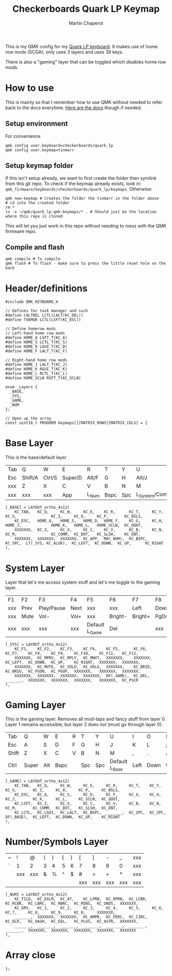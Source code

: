 #+title: Checkerboards Quark LP Keymap
#+author: Martin Chaperot
#+property: header-args :tangle keymap.c

This is my QMK config for my [[https://www.checkerboards.xyz/quark-lp.html][Quark LP keyboard]]. It makes use of home row mods (SCGA), only uses 3 layers and uses 39 keys.

There is also a "gaming" layer that can be toggled which disables home row mods.

* How to use
:PROPERTIES:
:header-args: :tangle no
:END:
This is mainly so that I remember how to use QMK without needed to refer back to the docs everytime.
[[https://docs.qmk.fm/][Here are the docs]] though if needed.
** Setup environment
For convenience
#+begin_src bash-ts
qmk config user.keyboard=checkerboards/quark_lp
qmk config user.keymap=tinmarr
#+end_src
** Setup keymap folder
If this isn't setup already, we want to first create the folder then symlink from this git repo.
To check if the keymap already exists, look in: ~qmk_firmware/keyboards/checkerboards/quark_lp/keymaps~. Otherwise:
#+begin_src bash-ts
qmk new-keymap # Creates the folder the tinmarr in the folder above
# cd into the created folder
rm *
ln -s ~/qmk/quark_lp-qmk-keymaps/* . # Should just be the location where this repo is cloned
#+end_src
This will let you just work in this repo without needing to mess with the QMK firmware repo.
** Compile and flash
#+begin_src bash-ts
qmk compile # To compile
qmk flash # To flash - make sure to press the little reset hole on the back
#+end_src
* Header/definitions
#+begin_src c-ts
#include QMK_KEYBOARD_H

// Defines for task manager and such
#define CALTDEL LCTL(LALT(KC_DEL))
#define TSKMGR LCTL(LSFT(KC_ESC))

// Define homerow mods
// Left-hand home row mods
#define HOME_A LSFT_T(KC_A)
#define HOME_S LCTL_T(KC_S)
#define HOME_D LGUI_T(KC_D)
#define HOME_F LALT_T(KC_F)

// Right-hand home row mods
#define HOME_J LALT_T(KC_J)
#define HOME_K RGUI_T(KC_K)
#define HOME_L RCTL_T(KC_L)
#define HOME_SCLN RSFT_T(KC_SCLN)

enum _Layers {
  _BASE,
  _SYS,
  _GAME,
  _NUM
};

// Open up the array
const uint16_t PROGMEM keymaps[][MATRIX_ROWS][MATRIX_COLS] = {
#+end_src
* Base Layer
This is the base/default layer
|-----+---------+--------+---------+-------+------+-----+------------------+---------+--------+---------+-------|
|     |         |        |         |       |      |     |                  |         |        |         |       |
|-----+---------+--------+---------+-------+------+-----+------------------+---------+--------+---------+-------|
| Tab | Q       | W      | E       | R     | T    | Y   | U                | I       | O      | P       | \     |
|-----+---------+--------+---------+-------+------+-----+------------------+---------+--------+---------+-------|
| Esc | Shift/A | Ctrl/S | Super/D | Alt/F | G    | H   | Alt/J            | Super/K | Ctrl/L | Shift/; | "     |
|-----+---------+--------+---------+-------+------+-----+------------------+---------+--------+---------+-------|
| xxx | Z       | X      | C       | V     | B    | N   | M                | ,       | .      | /       | Enter |
|-----+---------+--------+---------+-------+------+-----+------------------+---------+--------+---------+-------|
| xxx | xxx     | xxx    | App     | L_Num | Bspc | Spc | L_System/Compose | Left    | Down   | Up      | Right |
|-----+---------+--------+---------+-------+------+-----+------------------+---------+--------+---------+-------|
#+begin_src c-ts
[_BASE] = LAYOUT_ortho_4x12(
    KC_TAB,   KC_Q,     KC_W,     KC_E,    KC_R,      KC_T,     KC_Y,    KC_U,               KC_I,     KC_O,     KC_P,       KC_BSLS,
    KC_ESC,   HOME_A,   HOME_S,   HOME_D,  HOME_F,    KC_G,     KC_H,    HOME_J,             HOME_K,   HOME_L,   HOME_SCLN,  KC_QUOT,
    XXXXXXX,  KC_Z,     KC_X,     KC_C,    KC_V,      KC_B,     KC_N,    KC_M,               KC_COMM,  KC_DOT,   KC_SLSH,    KC_ENT,
    XXXXXXX,  XXXXXXX,  XXXXXXX,  KC_APP,  MO(_NUM),  KC_BSPC,  KC_SPC,  LT(_SYS, KC_ALGR),  KC_LEFT,  KC_DOWN,  KC_UP,      KC_RIGHT
),
#+end_src
* System Layer
Layer that let's me access system stuff and let's me toggle to the gaming layer.
|-----+------+------------+------+----------------+---------+---------+------+------+-------+-----+------|
|     |      |            |      |                |         |         |      |      |       |     |      |
|-----+------+------------+------+----------------+---------+---------+------+------+-------+-----+------|
| F1  | F2   | F3         | F4   | F5             | F6      | F7      | F8   | F9   | F10   | F11 | F12  |
|-----+------+------------+------+----------------+---------+---------+------+------+-------+-----+------|
| xxx | Prev | Play/Pause | Next | xxx            | xxx     | Left    | Down | Up   | Right | xxx | xxx  |
|-----+------+------------+------+----------------+---------+---------+------+------+-------+-----+------|
| xxx | Mute | Vol-       | Vol+ | xxx            | Bright- | Bright+ | PgDn | PgUp | xxx   | xxx | xxx  |
|-----+------+------------+------+----------------+---------+---------+------+------+-------+-----+------|
| xxx | xxx  | xxx        | xxx  | Default L_Game | Del     |         | xxx  | xxx  | xxx   | xxx | PrSc |
|-----+------+------------+------+----------------+---------+---------+------+------+-------+-----+------|
#+begin_src c-ts
[_SYS] = LAYOUT_ortho_4x12(
    KC_F1,    KC_F2,    KC_F3,    KC_F4,    KC_F5,      KC_F6,    KC_F7,    KC_F8,    KC_F9,    KC_F10,    KC_F11,   KC_F12,
    XXXXXXX,  KC_MPRV,  KC_MPLY,  KC_MNXT,  XXXXXXX,    XXXXXXX,  KC_LEFT,  KC_DOWN,  KC_UP,    KC_RIGHT,  XXXXXXX,  XXXXXXX,
    XXXXXXX,  KC_MUTE,  KC_VOLD,  KC_VOLU,  XXXXXXX,    KC_BRID,  KC_BRIU,  KC_PGDN,  KC_PGUP,  XXXXXXX,   XXXXXXX,  XXXXXXX,
    XXXXXXX,  XXXXXXX,  XXXXXXX,  XXXXXXX,  DF(_GAME),  KC_DEL,   _______,  XXXXXXX,  XXXXXXX,  XXXXXXX,   XXXXXXX,  KC_PSCR
),
#+end_src
* Gaming Layer
This is the gaming layer. Removes all mod-taps and fancy stuff from layer 0. Layer 1 remains accessible, but layer 2 does not (must go through layer 0).
|-------+-------+-----+-----+---+-----+------+----------------+------+------+----+-------|
|       |       |     |     |   |     |      |                |      |      |    |       |
|-------+-------+-----+-----+---+-----+------+----------------+------+------+----+-------|
| Tab   | Q     | W   | E   | R | T   | Y    | U              | I    | O    | P  | \     |
|-------+-------+-----+-----+---+-----+------+----------------+------+------+----+-------|
| Esc   | A     | S   | D   | F | G   | H    | J              | K    | L    | ;  | "     |
|-------+-------+-----+-----+---+-----+------+----------------+------+------+----+-------|
| Shift | Z     | X   | C   | V | B   | N    | M              | ,    | .    | /  | Enter |
|-------+-------+-----+-----+---+-----+------+----------------+------+------+----+-------|
| Ctrl  | Super | Alt | Bspc |   | Spc | Spc | Default L_Base | Left | Down | Up | Right |
|-------+-------+-----+-----+---+-----+------+----------------+------+------+----+-------|
#+begin_src c-ts
[_GAME] = LAYOUT_ortho_4x12(
    KC_TAB,   KC_Q,     KC_W,     KC_E,     KC_R,     KC_T,    KC_Y,    KC_U,       KC_I,     KC_O,     KC_P,     KC_BSLS,
    KC_ESC,   KC_A,     KC_S,     KC_D,     KC_F,     KC_G,    KC_H,    KC_J,       KC_K,     KC_L,     KC_SCLN,  KC_QUOT,
    KC_LSFT,  KC_Z,     KC_X,     KC_C,     KC_V,     KC_B,    KC_N,    KC_M,       KC_COMM,  KC_DOT,   KC_SLSH,  KC_ENT,
    KC_LCTL,  KC_LGUI,  KC_LALT,  KC_BSPC,  _______,  KC_SPC,  KC_SPC,  DF(_BASE),  KC_LEFT,  KC_DOWN,  KC_UP,    KC_RIGHT
),
#+end_src
* Number/Symbols Layer
|---+-----+-----+---+---+---+---+-----+-----+-----+-----+-----|
|   |     |     |   |   |   |   |     |     |     |     |     |
|---+-----+-----+---+---+---+---+-----+-----+-----+-----+-----|
| ~ | !   | @   | ( | ) | { | } | [   | ]   | -   | _   | xxx |
|---+-----+-----+---+---+---+---+-----+-----+-----+-----+-----|
| ` | 1   | 2   | 3 | 4 | 5 | 6 | 7   | 8   | 9   | 0   | xxx |
|---+-----+-----+---+---+---+---+-----+-----+-----+-----+-----|
|   | xxx | xxx | & | % | ^ | $ | #   | =   | +   | *   | xxx |
|---+-----+-----+---+---+---+---+-----+-----+-----+-----+-----|
|   |     |     |   |   |   |   | xxx | xxx | xxx | xxx | xxx |
|---+-----+-----+---+---+---+---+-----+-----+-----+-----+-----|
#+begin_src c-ts
[_NUM] = LAYOUT_ortho_4x12(
    KC_TILD,  KC_EXLM,  KC_AT,    KC_LPRN,  KC_RPRN,  KC_LCBR,  KC_RCBR,  KC_LBRC,  KC_RBRC,  KC_MINS,  KC_UNDS,  XXXXXXX,
    KC_GRV,   KC_1,     KC_2,     KC_3,     KC_4,     KC_5,     KC_6,     KC_7,     KC_8,     KC_9,     KC_0,     XXXXXXX,
    _______,  XXXXXXX,  XXXXXXX,  KC_AMPR,  KC_PERC,  KC_CIRC,  KC_DLR,   KC_HASH,  KC_EQL,   KC_PLUS,  KC_ASTR,  XXXXXXX,
    _______,  _______,  _______,  _______,  _______,  _______,  _______,  XXXXXXX,  XXXXXXX,  XXXXXXX,  XXXXXXX,  XXXXXXX
),
#+end_src
* Array close
#+begin_src c-ts
};
#+end_src
